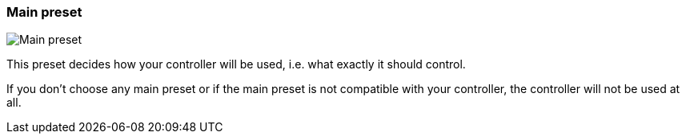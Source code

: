 ifdef::pdf-theme[[[settings-controller-main-preset,Main preset]]]
ifndef::pdf-theme[[[settings-controller-main-preset,Main preset]]]
=== Main preset

image::realearn::generated/screenshots/elements/settings/controller/main-preset.png[Main preset]

This preset decides how your controller will be used, i.e. what exactly it should control.

If you don't choose any main preset or if the main preset is not compatible with your controller, the controller will not be used at all.

